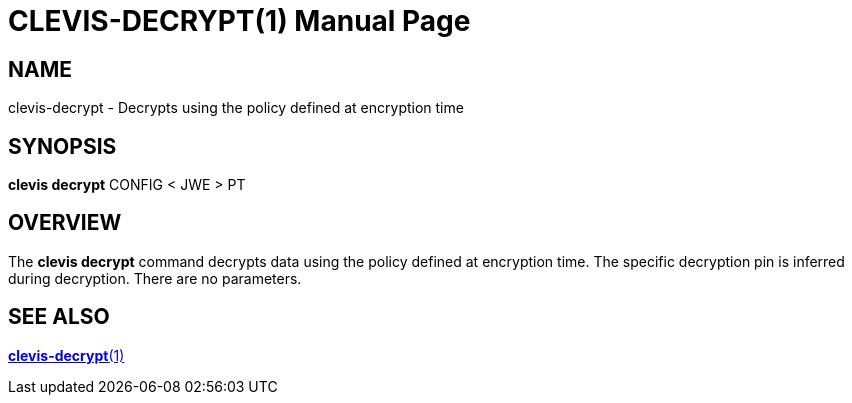 CLEVIS-DECRYPT(1)
=================
:doctype: manpage

== NAME

clevis-decrypt - Decrypts using the policy defined at encryption time

== SYNOPSIS

*clevis decrypt* CONFIG < JWE > PT

== OVERVIEW

The *clevis decrypt* command decrypts data using the policy defined at
encryption time. The specific decryption pin is inferred during decryption.
There are no parameters.

== SEE ALSO

link:clevis-decrypt.1.adoc[*clevis-decrypt*(1)]
